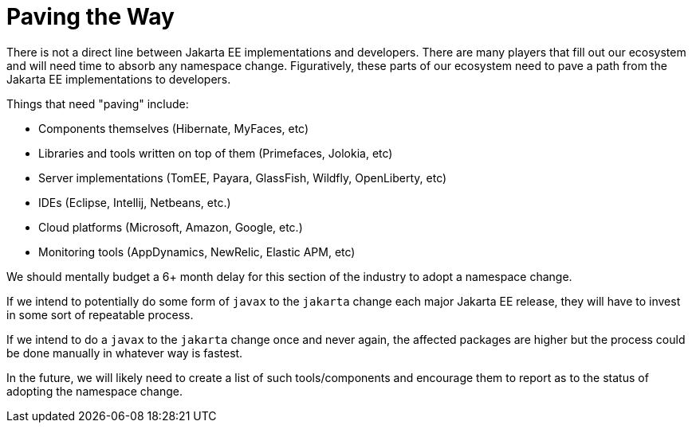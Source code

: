 # Paving the Way

There is not a direct line between Jakarta EE implementations and developers.  There are many players that fill out our ecosystem and will need time to absorb any namespace change.   Figuratively, these parts of our ecosystem need to pave a path from the Jakarta EE implementations to developers.

Things that need "paving" include:

- Components themselves (Hibernate, MyFaces, etc)
- Libraries and tools written on top of them (Primefaces, Jolokia, etc)
- Server implementations (TomEE, Payara, GlassFish, Wildfly, OpenLiberty, etc)
- IDEs (Eclipse, Intellij, Netbeans, etc.)
- Cloud platforms (Microsoft, Amazon, Google, etc.)
- Monitoring tools (AppDynamics, NewRelic, Elastic APM, etc)

We should mentally budget a 6+ month delay for this section of the industry to adopt a namespace change.

If we intend to potentially do some form of `javax` to the `jakarta` change each major Jakarta EE release, they will have to invest in some sort of repeatable process.

If we intend to do a `javax` to the `jakarta` change once and never again, the affected packages are higher but the process could be done manually in whatever way is fastest.

In the future, we will likely need to create a list of such tools/components and encourage them to report as to the status of adopting the namespace change.
